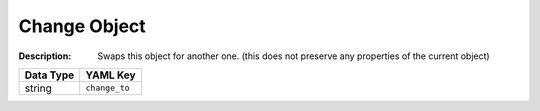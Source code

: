 .. _#/properties/Actions/items/properties/Behaviours/definitions/behaviourDefinitionCmd/properties/change_to:

.. #/properties/Actions/items/properties/Behaviours/definitions/behaviourDefinitionCmd/properties/change_to

Change Object
=============

:Description: Swaps this object for another one. (this does not preserve any properties of the current object)

.. list-table::

   * - **Data Type**
     - **YAML Key**
   * - string
     - ``change_to``


